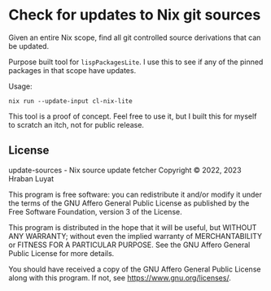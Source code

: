 * Check for updates to Nix git sources

Given an entire Nix scope, find all git controlled source derivations that can be updated.

Purpose built tool for =lispPackagesLite=. I use this to see if any of the pinned packages in that scope have updates.

Usage:

#+begin_src shell
nix run --update-input cl-nix-lite
#+end_src

This tool is a proof of concept. Feel free to use it, but I built this for myself to scratch an itch, not for public release.

** License

update-sources - Nix source update fetcher
Copyright © 2022, 2023  Hraban Luyat

This program is free software: you can redistribute it and/or modify
it under the terms of the GNU Affero General Public License as published
by the Free Software Foundation, version 3 of the License.


This program is distributed in the hope that it will be useful,
but WITHOUT ANY WARRANTY; without even the implied warranty of
MERCHANTABILITY or FITNESS FOR A PARTICULAR PURPOSE.  See the
GNU Affero General Public License for more details.

You should have received a copy of the GNU Affero General Public License
along with this program.  If not, see <https://www.gnu.org/licenses/>.

